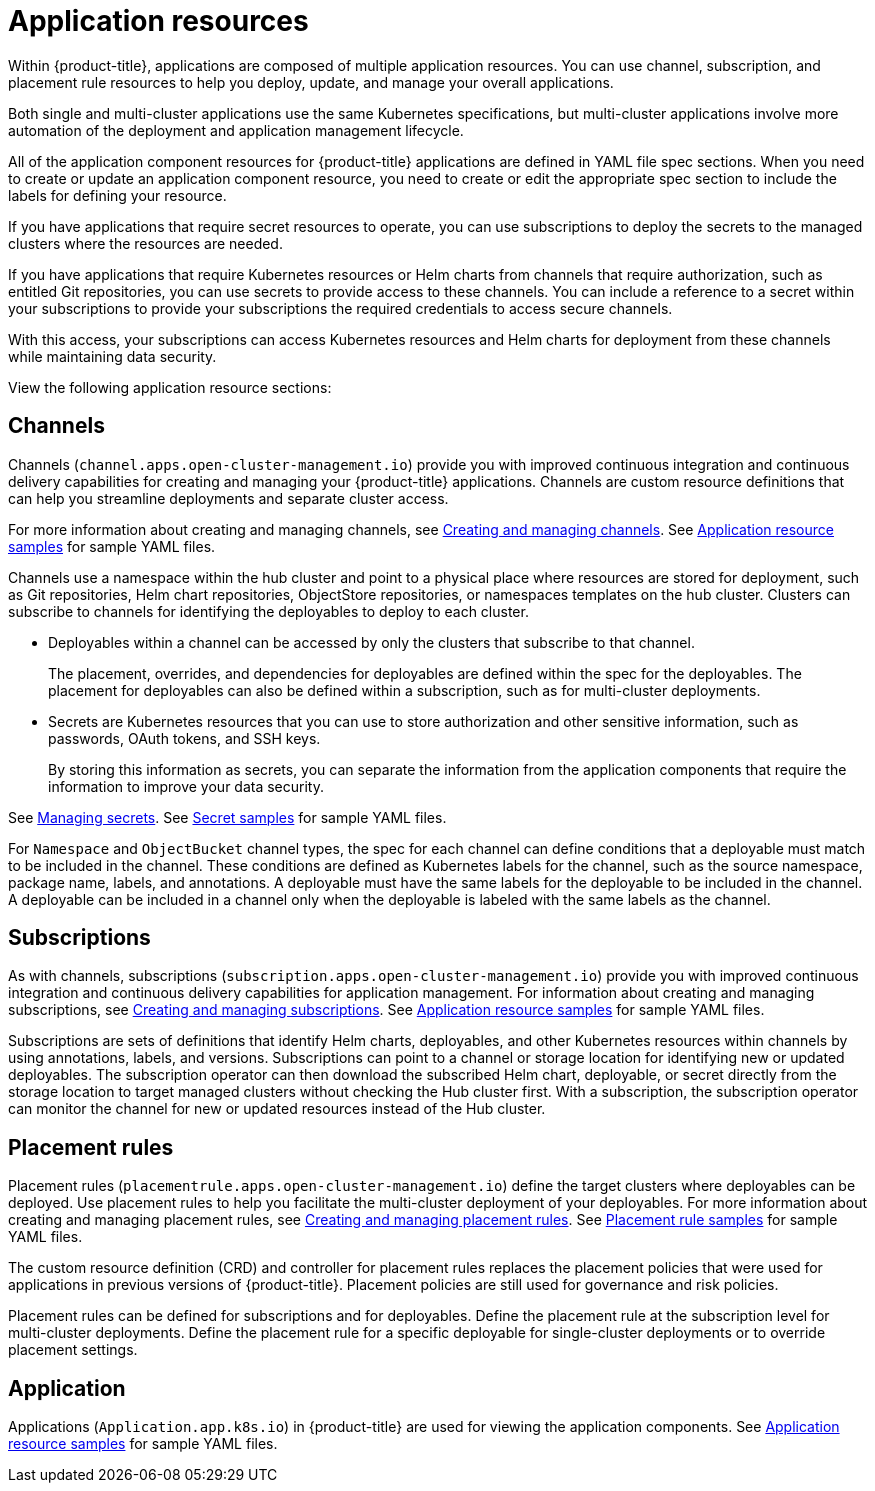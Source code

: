 [#application-resources]
= Application resources

Within {product-title}, applications are composed of multiple application resources. You can use channel, subscription, and placement rule resources to help you deploy, update, and manage your overall applications.

Both single and multi-cluster applications use the same Kubernetes specifications, but multi-cluster applications involve more automation of the deployment and application management lifecycle.

All of the application component resources for {product-title} applications are defined in YAML file spec sections.
When you need to create or update an application component resource, you need to create or edit the appropriate spec section to include the labels for defining your resource.

If you have applications that require secret resources to operate, you can use subscriptions to deploy the secrets to the managed clusters where the resources are needed.

If you have applications that require Kubernetes resources or Helm charts from channels that require authorization, such as entitled Git repositories, you can use secrets to provide access to these channels. You can include a reference to a secret within your subscriptions to provide your subscriptions the required credentials to access secure channels.

With this access, your subscriptions can access Kubernetes resources and Helm charts for deployment from these channels while maintaining data security.

View the following application resource sections:

[#channels]
== Channels

Channels (`channel.apps.open-cluster-management.io`) provide you with improved continuous integration and continuous delivery capabilities for creating and managing your {product-title} applications.
Channels are custom resource definitions that can help you streamline deployments and separate cluster access.

For more information about creating and managing channels, see xref:../manage_applications/managing_channels.adoc#creating-and-managing-channels[Creating and managing channels].
See xref:../manage_applications/app_sample.adoc#application-samples[Application resource samples] for sample YAML files.

Channels use a namespace within the hub cluster and point to a physical place where resources are stored for deployment, such as Git repositories, Helm chart repositories, ObjectStore repositories, or namespaces templates on the hub cluster. Clusters can subscribe to channels for identifying the deployables to deploy to each cluster.

* Deployables within a channel can be accessed by only the clusters that subscribe to that channel.
+
The placement, overrides, and dependencies for deployables are defined within the spec for the deployables.
The placement for deployables can also be defined within a subscription, such as for multi-cluster deployments.

* Secrets are Kubernetes resources that you can use to store authorization and other sensitive information, such as passwords, OAuth tokens, and SSH keys.
+
By storing this information as secrets, you can separate the information from the application components that require the information to improve your data security.

See xref:../manage_applications/managing_secrets.adoc#managing-secrets[Managing secrets].
See xref:../manage_applications/secret_samples.adoc#secret-samples[Secret samples] for sample YAML files.

For `Namespace` and `ObjectBucket` channel types, the spec for each channel can define conditions that a deployable must match to be included in the channel.
These conditions are defined as Kubernetes labels for the channel, such as the source namespace, package name, labels, and annotations.
A deployable must have the same labels for the deployable to be included in the channel.
A deployable can be included in a channel only when the deployable is labeled with the same labels as the channel.

[#subscriptions]
== Subscriptions

As with channels, subscriptions (`subscription.apps.open-cluster-management.io`) provide you with improved continuous integration and continuous delivery capabilities for application management.
For information about creating and managing subscriptions, see xref:../manage_applications/creating_subscriptions.adoc#creating-a-subscription[Creating and managing subscriptions].
See xref:../manage_applications/app_sample.adoc#application-samples[Application resource samples] for sample YAML files.

Subscriptions are sets of definitions that identify Helm charts, deployables, and other Kubernetes resources within channels by using annotations, labels, and versions.
Subscriptions can point to a channel or storage location for identifying new or updated deployables.
The subscription operator can then download the subscribed Helm chart, deployable, or secret directly from the storage location to target managed clusters without checking the Hub cluster first.
With a subscription, the subscription operator can monitor the channel for new or updated resources instead of the Hub cluster.

[#placement-rules]
== Placement rules

Placement rules (`placementrule.apps.open-cluster-management.io`) define the target clusters where deployables can be deployed.
Use placement rules to help you facilitate the multi-cluster deployment of your deployables.
For more information about creating and managing placement rules, see xref:../manage_applications/managing_placement_rules.adoc#creating-and-managing-placement-rules[Creating and managing placement rules].
See xref:../manage_applications/placement-sample.adoc#placement-rule-samples[Placement rule samples] for sample YAML files.

The custom resource definition (CRD) and controller for placement rules replaces the placement policies that were used for applications in previous versions of {product-title}.
Placement policies are still used for governance and risk policies.

Placement rules can be defined for subscriptions and for deployables.
Define the placement rule at the subscription level for multi-cluster deployments.
Define the placement rule for a specific deployable for single-cluster deployments or to override placement settings.

[#application]
== Application

Applications (`Application.app.k8s.io`) in {product-title} are used for viewing the application components.
See xref:../manage_applications/app_sample.adoc#application-samples[Application resource samples] for sample YAML files.
